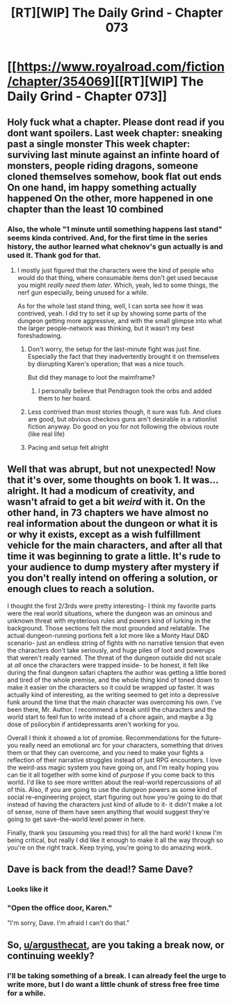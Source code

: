 #+TITLE: [RT][WIP] The Daily Grind - Chapter 073

* [[https://www.royalroad.com/fiction/chapter/354069][[RT][WIP] The Daily Grind - Chapter 073]]
:PROPERTIES:
:Author: pepeipe
:Score: 29
:DateUnix: 1555647046.0
:DateShort: 2019-Apr-19
:END:

** Holy fuck what a chapter. Please dont read if you dont want spoilers. Last week chapter: sneaking past a single monster This week chapter: surviving last minute against an infinte hoard of monsters, people riding dragons, someone cloned themselves somehow, book flat out ends On one hand, im happy something actually happened On the other, more happened in one chapter than the least 10 combined
:PROPERTIES:
:Author: zombieking26
:Score: 8
:DateUnix: 1555691158.0
:DateShort: 2019-Apr-19
:END:

*** Also, the whole "1 minute until something happens last stand" seems kinda contrived. And, for the first time in the series history, the author learned what cheknov's gun actually is and used it. Thank god for that.
:PROPERTIES:
:Author: zombieking26
:Score: 1
:DateUnix: 1555691234.0
:DateShort: 2019-Apr-19
:END:

**** I mostly just figured that the characters were the kind of people who would do that thing, where consumable items don't get used because you might /really need them later/. Which, yeah, led to some things, the nerf gun especially, being unused for a while.

As for the whole last stand thing, well, I can sorta see how it was contrived, yeah. I did try to set it up by showing some parts of the dungeon getting more aggressive, and with the small glimpse into what the larger people-network was thinking, but it wasn't my best foreshadowing.
:PROPERTIES:
:Author: ArgusTheCat
:Score: 9
:DateUnix: 1555693128.0
:DateShort: 2019-Apr-19
:END:

***** Don't worry, the setup for the last-minute fight was just fine. Especially the fact that they inadvertently brought it on themselves by disrupting Karen's operation; that was a nice touch.

But did they manage to loot the maimframe?
:PROPERTIES:
:Author: thrawnca
:Score: 9
:DateUnix: 1555707724.0
:DateShort: 2019-Apr-20
:END:

****** I personally believe that Pendragon took the orbs and added them to her hoard.
:PROPERTIES:
:Author: ArgusTheCat
:Score: 2
:DateUnix: 1555732656.0
:DateShort: 2019-Apr-20
:END:


***** Less contrived than most stories though, it sure was fub. And clues are good, but obvious checkovs guns arn't desirable in a rationlist fiction anyway. Do good on you for not following the obvious route (like real life)
:PROPERTIES:
:Author: PresentCompanyExcl
:Score: 1
:DateUnix: 1555833013.0
:DateShort: 2019-Apr-21
:END:


***** Pacing and setup felt alright
:PROPERTIES:
:Author: icesharkk
:Score: 1
:DateUnix: 1555874377.0
:DateShort: 2019-Apr-21
:END:


** Well that was abrupt, but not unexpected! Now that it's over, some thoughts on book 1. It was... alright. It had a modicum of creativity, and wasn't afraid to get a bit /weird/ with it. On the other hand, in 73 chapters we have almost no real information about the dungeon or what it is or why it exists, except as a wish fulfillment vehicle for the main characters, and after all that time it was beginning to grate a little. It's rude to your audience to dump mystery after mystery if you don't really intend on offering a solution, or enough clues to reach a solution.

I thought the first 2/3rds were pretty interesting- I think my favorite parts were the real world situations, where the dungeon was an ominous and unknown threat with mysterious rules and powers kind of lurking in the background. Those sections felt the most grounded and relatable. The actual dungeon-running portions felt a lot more like a Monty Haul D&D scenario- just an endless string of fights with no narrative tension that even the characters don't take seriously, and huge piles of loot and powerups that weren't really earned. The threat of the dungeon outside did not scale at /all/ once the characters were trapped inside- to be honest, it felt like during the final dungeon safari chapters the author was getting a little bored and tired of the whole premise, and the whole thing kind of toned down to make it easier on the characters so it could be wrapped up faster. It was actually kind of interesting, as the writing seemed to get into a depressive funk around the time that the main character was overcoming his own. I've been there, Mr. Author. I recommend a break until the characters and the world start to feel fun to write instead of a chore again, and maybe a 3g dose of psilocybin if antidepressants aren't working for you.

Overall I think it showed a lot of promise. Recommendations for the future- you really need an emotional arc for your characters, something that drives them or that they can overcome, and you need to make your fights a reflection of their narrative struggles instead of just RPG encounters. I love the weird-ass magic system you have going on, and I'm really hoping you can tie it all together with some kind of /purpose/ if you come back to this world. I'd like to see more written about the real-world repercussions of all of this. Also, if you are going to use the dungeon powers as some kind of social re-engineering project, start figuring out how you're going to do that instead of having the characters just kind of allude to it- it didn't make a lot of sense, none of them have seen anything that would suggest they're going to get save-the-world level power in here.

Finally, thank you (assuming you read this) for all the hard work! I know I'm being critical, but really I did like it enough to make it all the way through so you're on the right track. Keep trying, you're going to do amazing work.
:PROPERTIES:
:Author: FormerlySarsaparilla
:Score: 5
:DateUnix: 1555738589.0
:DateShort: 2019-Apr-20
:END:


** Dave is back from the dead!? Same Dave?
:PROPERTIES:
:Author: jaghataikhan
:Score: 2
:DateUnix: 1555731561.0
:DateShort: 2019-Apr-20
:END:

*** Looks like it
:PROPERTIES:
:Author: zombieking26
:Score: 1
:DateUnix: 1555762481.0
:DateShort: 2019-Apr-20
:END:


*** "Open the office door, Karen."

"I'm sorry, Dave. I'm afraid I can't do that."
:PROPERTIES:
:Author: thrawnca
:Score: 1
:DateUnix: 1555762880.0
:DateShort: 2019-Apr-20
:END:


** So, [[/u/argusthecat][u/argusthecat]], are you taking a break now, or continuing weekly?
:PROPERTIES:
:Author: thrawnca
:Score: 1
:DateUnix: 1555840317.0
:DateShort: 2019-Apr-21
:END:

*** I'll be taking something of a break. I can already feel the urge to write more, but I do want a little chunk of stress free free time for a while.
:PROPERTIES:
:Author: ArgusTheCat
:Score: 3
:DateUnix: 1555872222.0
:DateShort: 2019-Apr-21
:END:
